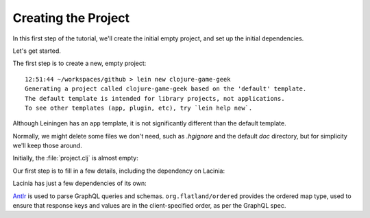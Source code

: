 Creating the Project
====================

In this first step of the tutorial, we'll create the initial empty project, and set up the
initial dependencies.

Let's get started.

The first step is to create a new, empty project::

  12:51:44 ~/workspaces/github > lein new clojure-game-geek
  Generating a project called clojure-game-geek based on the 'default' template.
  The default template is intended for library projects, not applications.
  To see other templates (app, plugin, etc), try `lein help new`.

Although Leiningen has an ``app`` template, it is not significantly different than the default
template.

Normally, we might delete some files we don't need, such as `.hgignore` and the default `doc` directory,
but for simplicity we'll keep those around.

Initially, the :file:`project.clj` is almost empty:

.. ex:: create-project project.clj

Our first step is to fill in a few details, including the dependency on Lacinia:

.. ex:: add-lacinia-dep project.clj
   :emphasize-lines: 2,3,7

Lacinia has just a few dependencies of its own:

.. graphviz::

    digraph {
      graph [rankdir=TD];
      "clojure-game-geek-1216" [label="clojure-game-geek/
      clojure-game-geek
      0.1.0-SNAPSHOT",shape=doubleoctagon];
      "clojure-1217" [label="org.clojure/
      clojure
      1.8.0"];
      "lacinia-1218" [label="com.walmartlabs/
      lacinia
      0.21.0"];
      "clj-antlr-1219" [label="clj-antlr
      0.2.4"];
      "antlr4-1220" [label="org.antlr/
      antlr4
      4.5.3"];
      "antlr4-runtime-1221" [label="org.antlr/
      antlr4-runtime
      4.5.3"];
      "clojure-future-spec-1222" [label="clojure-future-spec
      1.9.0-alpha17"];
      "ordered-1223" [label="org.flatland/
      ordered
      1.5.6"];
      "useful-1224" [label="org.flatland/
      useful
      0.9.0"];
      "clojure-game-geek-1216" -> "clojure-1217";
      "clojure-game-geek-1216" -> "lacinia-1218";
      "lacinia-1218" -> "clj-antlr-1219";
      "lacinia-1218" -> "clojure-future-spec-1222";
      "lacinia-1218" -> "ordered-1223";
      "clj-antlr-1219" -> "antlr4-1220";
      "clj-antlr-1219" -> "antlr4-runtime-1221";
      "ordered-1223" -> "useful-1224";
    }

`Antlr <http://www.antlr.org/>`_ is used to parse GraphQL queries and schemas.
``org.flatland/ordered`` provides the ordered map type, used to ensure that response
keys and values are in the client-specified order, as per the GraphQL spec.
